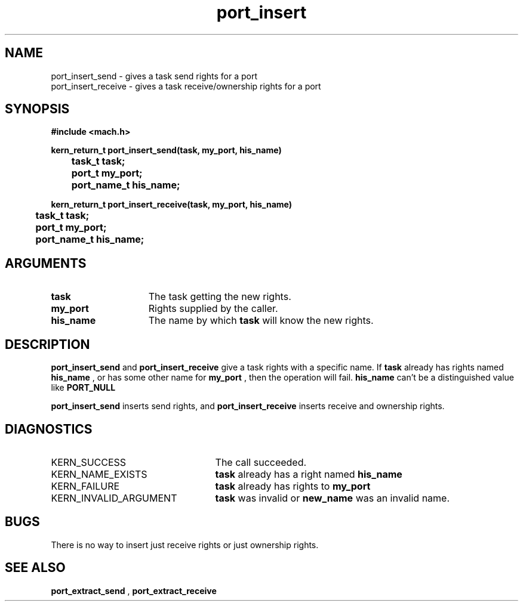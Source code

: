 .TH port_insert 2 4/13/87
.CM 4
.SH NAME
.nf
port_insert_send  \-  gives a task send rights for a port
port_insert_receive  \-  gives a task receive/ownership rights for a port
.SH SYNOPSIS
.nf
.ft B
#include <mach.h>

.nf
.ft B
kern_return_t port_insert_send(task, my_port, his_name)
	task_t task;
	port_t my_port;
	port_name_t his_name;


.fi
.ft P
.nf
.ft B
kern_return_t port_insert_receive(task, my_port, his_name)
	task_t task;
	port_t my_port;
	port_name_t his_name;


.fi
.ft P
.SH ARGUMENTS
.TP 15
.B
task
The task getting the new rights.
.TP 15
.B
my_port
Rights supplied by the caller.
.TP 15
.B
his_name
The name by which 
.B task
will know the new rights.

.SH DESCRIPTION
.B port_insert_send
and 
.B port_insert_receive
give a task rights
with a specific name.  If 
.B task
already has rights named 
.B his_name
,
or has some other name for 
.B my_port
, then the operation will fail.
.B his_name
can't be a distinguished value like 
.B PORT_NULL
.

.B port_insert_send
inserts send rights, and 
.B port_insert_receive
inserts receive and ownership rights.

.SH DIAGNOSTICS
.TP 25
KERN_SUCCESS
The call succeeded.
.TP 25
KERN_NAME_EXISTS
.B task
already has a right named 
.B his_name
.
.TP 25
KERN_FAILURE
.B task
already has rights to 
.B my_port
.
.TP 25
KERN_INVALID_ARGUMENT
.B task
was invalid or 
.B new_name
was an invalid name.

.SH BUGS
There is no way to insert just receive rights or just ownership rights.

.SH SEE ALSO
.B port_extract_send
,
.B port_extract_receive

